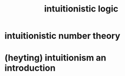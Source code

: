 #+title: intuitionistic logic

* intuitionistic number theory

* (heyting) intuitionism an introduction
